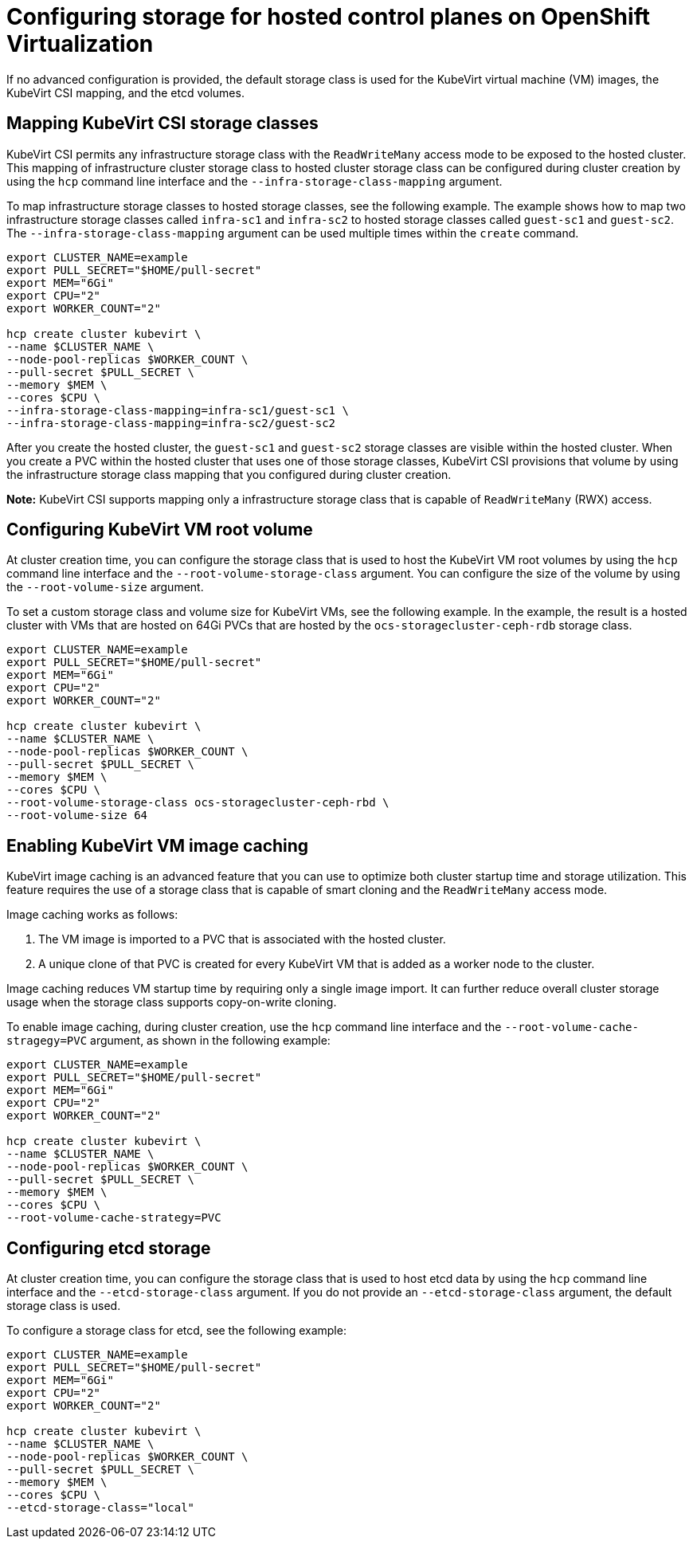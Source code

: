 [#configuring-storage-kubevirt]
= Configuring storage for hosted control planes on OpenShift Virtualization

If no advanced configuration is provided, the default storage class is used for the KubeVirt virtual machine (VM) images, the KubeVirt CSI mapping, and the etcd volumes.

[#storageclass-mapping]
== Mapping KubeVirt CSI storage classes

KubeVirt CSI permits any infrastructure storage class with the `ReadWriteMany` access mode to be exposed to the hosted cluster. This mapping of infrastructure cluster storage class to hosted cluster storage class can be configured during cluster creation by using the `hcp` command line interface and the `--infra-storage-class-mapping` argument.

To map infrastructure storage classes to hosted storage classes, see the following example. The example shows how to map two infrastructure storage classes called `infra-sc1` and `infra-sc2` to hosted storage classes called `guest-sc1` and `guest-sc2`. The `--infra-storage-class-mapping` argument can be used multiple times within the `create` command.

----
export CLUSTER_NAME=example
export PULL_SECRET="$HOME/pull-secret"
export MEM="6Gi"
export CPU="2"
export WORKER_COUNT="2"

hcp create cluster kubevirt \
--name $CLUSTER_NAME \
--node-pool-replicas $WORKER_COUNT \
--pull-secret $PULL_SECRET \
--memory $MEM \
--cores $CPU \
--infra-storage-class-mapping=infra-sc1/guest-sc1 \
--infra-storage-class-mapping=infra-sc2/guest-sc2
----

After you create the hosted cluster, the `guest-sc1` and `guest-sc2` storage classes are visible within the hosted cluster. When you create a PVC within the hosted cluster that uses one of those storage classes, KubeVirt CSI provisions that volume by using the infrastructure storage class mapping that you configured during cluster creation.

*Note:* KubeVirt CSI supports mapping only a infrastructure storage class that is capable of `ReadWriteMany` (RWX) access.

[#kubevirt-vm-root-volume-config]
== Configuring KubeVirt VM root volume

At cluster creation time, you can configure the storage class that is used to host the KubeVirt VM root volumes by using the `hcp` command line interface and the `--root-volume-storage-class` argument. You can configure the size of the volume by using the `--root-volume-size` argument.

To set a custom storage class and volume size for KubeVirt VMs, see the following example. In the example, the result is a hosted cluster with VMs that are hosted on 64Gi PVCs that are hosted by the `ocs-storagecluster-ceph-rdb` storage class.

----
export CLUSTER_NAME=example
export PULL_SECRET="$HOME/pull-secret"
export MEM="6Gi"
export CPU="2"
export WORKER_COUNT="2"

hcp create cluster kubevirt \
--name $CLUSTER_NAME \
--node-pool-replicas $WORKER_COUNT \
--pull-secret $PULL_SECRET \
--memory $MEM \
--cores $CPU \
--root-volume-storage-class ocs-storagecluster-ceph-rbd \
--root-volume-size 64
----

[#kubevirt-vm-image-caching]
== Enabling KubeVirt VM image caching

KubeVirt image caching is an advanced feature that you can use to optimize both cluster startup time and storage utilization. This feature requires the use of a storage class that is capable of smart cloning and the `ReadWriteMany` access mode.

Image caching works as follows:

. The VM image is imported to a PVC that is associated with the hosted cluster.
. A unique clone of that PVC is created for every KubeVirt VM that is added as a worker node to the cluster. 

Image caching reduces VM startup time by requiring only a single image import. It can further reduce overall cluster storage usage when the storage class supports copy-on-write cloning.

To enable image caching, during cluster creation, use the `hcp` command line interface and the `--root-volume-cache-stragegy=PVC` argument, as shown in the following example:

----
export CLUSTER_NAME=example
export PULL_SECRET="$HOME/pull-secret"
export MEM="6Gi"
export CPU="2"
export WORKER_COUNT="2"

hcp create cluster kubevirt \
--name $CLUSTER_NAME \
--node-pool-replicas $WORKER_COUNT \
--pull-secret $PULL_SECRET \
--memory $MEM \
--cores $CPU \
--root-volume-cache-strategy=PVC
----

[#etcd-storage-configuration-kubevirt]
== Configuring etcd storage

At cluster creation time, you can configure the storage class that is used to host etcd data by using the `hcp` command line interface and the `--etcd-storage-class` argument. If you do not provide an `--etcd-storage-class` argument, the default storage class is used.

To configure a storage class for etcd, see the following example:

----
export CLUSTER_NAME=example
export PULL_SECRET="$HOME/pull-secret"
export MEM="6Gi"
export CPU="2"
export WORKER_COUNT="2"

hcp create cluster kubevirt \
--name $CLUSTER_NAME \
--node-pool-replicas $WORKER_COUNT \
--pull-secret $PULL_SECRET \
--memory $MEM \
--cores $CPU \
--etcd-storage-class="local"
----



